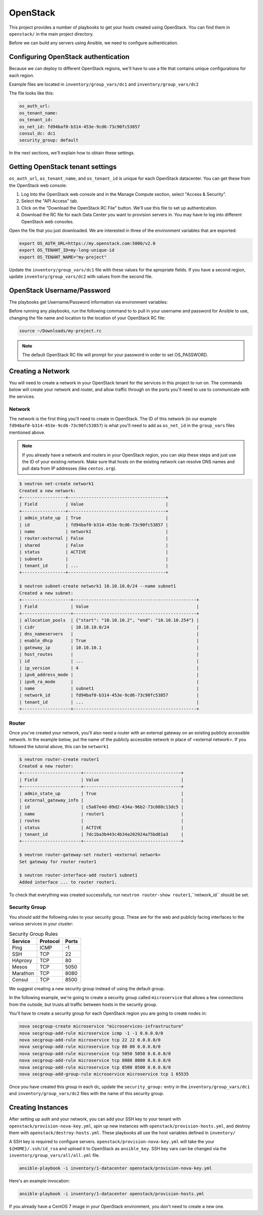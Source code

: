 OpenStack
=========

This project provides a number of playbooks to get your hosts created
using OpenStack. You can find them in ``openstack/`` in the main
project directory.

Before we can build any servers using Ansible, we need to configure authentication.

Configuring OpenStack authentication 
------------------------------------

Because we can deploy to different OpenStack regions, we'll have to use a file that contains unique configurations for each region.

Example files are located in ``inventory/group_vars/dc1`` and ``inventory/group_vars/dc2``

The file looks like this:

.. code-block:: yaml

  os_auth_url:
  os_tenant_name:
  os_tenant_id:
  os_net_id: fd94baf0-b314-453e-9cd6-73c90fc53857
  consul_dc: dc1
  security_group: default

In the next sections, we'll explain how to obtain these settings.

Getting OpenStack tenant settings
----------------------------------------
``os_auth_url``, ``os_tenant_name``, and ``os_tenant_id`` is unique for each OpenStack datacenter. You can get these from the OpenStack web console:

1. Log Into the OpenStack web console and in the Manage Compute section, select "Access & Security". 

2. Select the "API Access" tab.

3. Click on the "Download the OpenStack RC File" button. We'll use this file to set up authentication.
4. Download the RC file for each Data Center you want to provision servers in. You may have to log into different OpenStack web consoles.

.. image:: _static/openstack_rc.png

Open the file that you just downloaded. We are interested in three of the environment variables that are exported:

.. code-block:: shell

  export OS_AUTH_URL=https://my.openstack.com:5000/v2.0
  export OS_TENANT_ID=my-long-unique-id
  export OS_TENANT_NAME="my-project"


Update the ``inventory/group_vars/dc1`` file with these values for the apropriate fields. If you have a second region, update ``inventory/group_vars/dc2`` with values from the second file.


OpenStack Username/Password
---------------------------

The playbooks get Username/Password information via environment variables:

.. envvar:: OS_USERNAME

   Your OpenStack username

.. envvar:: OS_PASSWORD

   Your OpenStack password


Before running any playbooks, run the following command to to pull in your username and password for Ansible to use, changing the file name and location to the location of your OpenStack RC file:

.. code-block:: shell

  source ~/Downloads/my-project.rc

.. note:: The default OpenStack RC file will prompt for your password in order to set OS_PASSWORD. 

Creating a Network
------------------

You will need to create a network in your OpenStack tenant for the
services in this project to run on. The commands below will create
your network and router, and allow traffic through on the ports you'll
need to use to communicate with the services.

Network
^^^^^^^

The network is the first thing you'll need to create in OpenStack. The
ID of this network (in our example
``fd94baf0-b314-453e-9cd6-73c90fc53857``) is what you'll need to add
as ``os_net_id`` in the ``group_vars`` files mentioned above.

.. note:: If you already have a network and routers in your OpenStack region, you can skip these steps and just use the ID of your existing network. Make sure that hosts on the existing network can resolve DNS names and pull data from IP addresses (like ``centos.org``).


.. code-block:: shell

   $ neutron net-create network1
   Created a new network:
   +-----------------+--------------------------------------+
   | Field           | Value                                |
   +-----------------+--------------------------------------+
   | admin_state_up  | True                                 |
   | id              | fd94baf0-b314-453e-9cd6-73c90fc53857 |
   | name            | network1                             |
   | router:external | False                                |
   | shared          | False                                |
   | status          | ACTIVE                               |
   | subnets         |                                      |
   | tenant_id       | ...                                  |
   +-----------------+--------------------------------------+

   $ neutron subnet-create network1 10.10.10.0/24 --name subnet1
   Created a new subnet:
   +-------------------+------------------------------------------------+
   | Field             | Value                                          |
   +-------------------+------------------------------------------------+
   | allocation_pools  | {"start": "10.10.10.2", "end": "10.10.10.254"} |
   | cidr              | 10.10.10.0/24                                  |
   | dns_nameservers   |                                                |
   | enable_dhcp       | True                                           |
   | gateway_ip        | 10.10.10.1                                     |
   | host_routes       |                                                |
   | id                | ...                                            |
   | ip_version        | 4                                              |
   | ipv6_address_mode |                                                |
   | ipv6_ra_mode      |                                                |
   | name              | subnet1                                        |
   | network_id        | fd94baf0-b314-453e-9cd6-73c90fc53857           |
   | tenant_id         | ...                                            |
   +-------------------+------------------------------------------------+

Router
^^^^^^

Once you've created your network, you'll also need a router with an
external gateway on an existing publicly accessible network. In the example below,
put the name of the publicly accessible network in place of <external network>. If
you followed the tutorial above, this can be ``network1``

.. code-block:: shell

   $ neutron router-create router1
   Created a new router:
   +-----------------------+--------------------------------------+
   | Field                 | Value                                |
   +-----------------------+--------------------------------------+
   | admin_state_up        | True                                 |
   | external_gateway_info |                                      |
   | id                    | c5a07e4d-09d2-434a-96b2-73c088c13dc5 |
   | name                  | router1                              |
   | routes                |                                      |
   | status                | ACTIVE                               |
   | tenant_id             | 7dc1ba3b443c4b34a202924a75bd81a3     |
   +-----------------------+--------------------------------------+

   $ neutron router-gateway-set router1 <external network>
   Set gateway for router router1

   $ neutron router-interface-add router1 subnet1
   Added interface ... to router router1.

To check that everything was created successfully, run ``neutron
router-show router1``,``network_id`` should be set.

Security Group
^^^^^^^^^^^^^^

You should add the following rules to your security group. These are
for the web and publicly facing interfaces to the various services in
your cluster:

.. table:: Security Group Rules

   ================ ======== =========
   Service          Protocol Ports    
   ================ ======== =========
   Ping             ICMP     -1       
   SSH              TCP      22
   HAproxy          TCP      80
   Mesos            TCP      5050
   Marathon         TCP      8080
   Consul           TCP      8500
   ================ ======== =========


We suggest creating a new security group instead of using the default group.

In the following example, we're going to create a security group called ``microservice`` that allows a few connections from the outside, but trusts all traffic between hosts in the security group. 

You'll have to create a security group for each OpenStack region you are going
to create nodes in:

.. code-block:: shell

   nova secgroup-create microservice "microservices-infrastructure"
   nova secgroup-add-rule microservice icmp -1 -1 0.0.0.0/0
   nova secgroup-add-rule microservice tcp 22 22 0.0.0.0/0
   nova secgroup-add-rule microservice tcp 80 80 0.0.0.0/0
   nova secgroup-add-rule microservice tcp 5050 5050 0.0.0.0/0
   nova secgroup-add-rule microservice tcp 8080 8080 0.0.0.0/0
   nova secgroup-add-rule microservice tcp 8500 8500 0.0.0.0/0
   nova secgroup-add-group-rule microservice microservice tcp 1 65535

Once you have created this group in each dc, update the ``security_group:``
entry in the ``inventory/group_vars/dc1`` and ``inventory/group_vars/dc2``
files with the name of this security group.

Creating Instances
------------------

After setting up auth and your network, you can add your SSH key to
your tenant with ``openstack/provision-nova-key.yml``, spin up new
instances with ``openstack/provision-hosts.yml``, and destroy them
with ``openstack/destroy-hosts.yml``. These playbooks all use the host
variables defined in ``inventory/``

A SSH key is required to configure servers. ``openstack/provision-nova-key.yml`` will take the your ``${HOME}/.ssh/id_rsa`` and upload it to OpenStack as ``ansible_key``. SSH key vars can be changed via the ``inventory/group_vars/all/all.yml`` file.

.. code-block:: shell 

  ansible-playbook -i inventory/1-datacenter openstack/provision-nova-key.yml

Here's an example invocation:

.. code-block:: shell

  ansible-playbook -i inventory/1-datacenter openstack/provision-hosts.yml

If you already have a CentOS 7 image in your OpenStack environment, you don't need to create a new one. 


